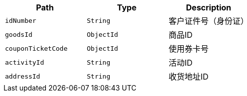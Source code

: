 |===
|Path|Type|Description

|`+idNumber+`
|`+String+`
|客户证件号（身份证）

|`+goodsId+`
|`+ObjectId+`
|商品ID

|`+couponTicketCode+`
|`+ObjectId+`
|使用券卡号

|`+activityId+`
|`+String+`
|活动ID

|`+addressId+`
|`+String+`
|收货地址ID

|===